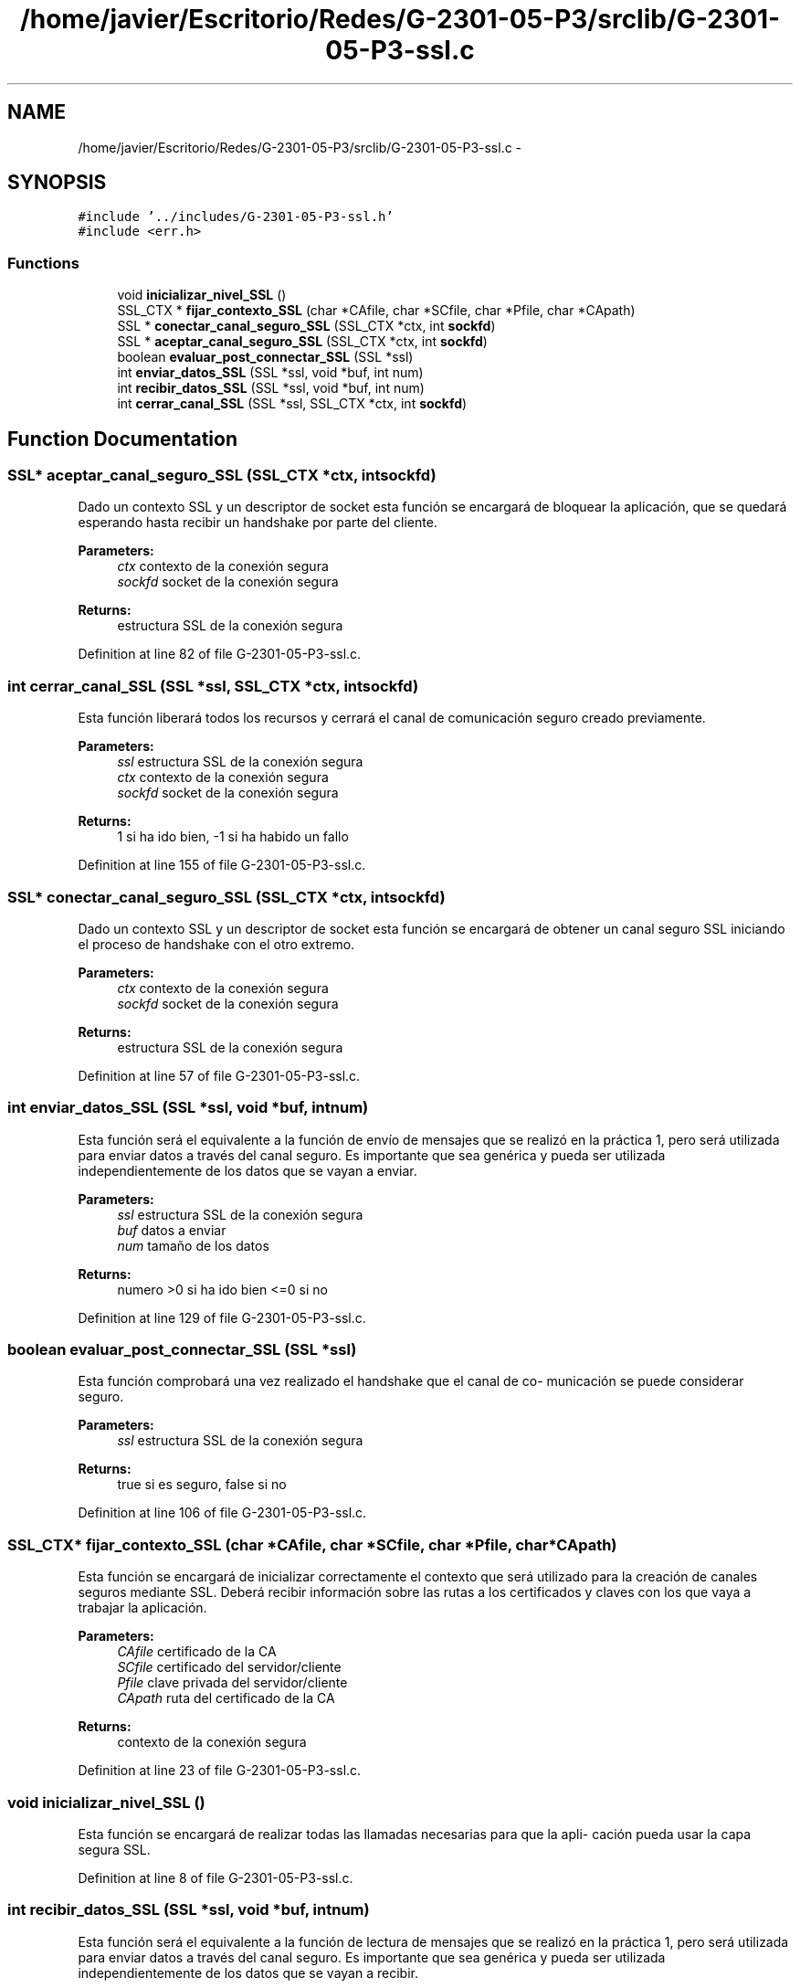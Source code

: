 .TH "/home/javier/Escritorio/Redes/G-2301-05-P3/srclib/G-2301-05-P3-ssl.c" 3 "Sun May 7 2017" "Redes2" \" -*- nroff -*-
.ad l
.nh
.SH NAME
/home/javier/Escritorio/Redes/G-2301-05-P3/srclib/G-2301-05-P3-ssl.c \- 
.SH SYNOPSIS
.br
.PP
\fC#include '\&.\&./includes/G-2301-05-P3-ssl\&.h'\fP
.br
\fC#include <err\&.h>\fP
.br

.SS "Functions"

.in +1c
.ti -1c
.RI "void \fBinicializar_nivel_SSL\fP ()"
.br
.ti -1c
.RI "SSL_CTX * \fBfijar_contexto_SSL\fP (char *CAfile, char *SCfile, char *Pfile, char *CApath)"
.br
.ti -1c
.RI "SSL * \fBconectar_canal_seguro_SSL\fP (SSL_CTX *ctx, int \fBsockfd\fP)"
.br
.ti -1c
.RI "SSL * \fBaceptar_canal_seguro_SSL\fP (SSL_CTX *ctx, int \fBsockfd\fP)"
.br
.ti -1c
.RI "boolean \fBevaluar_post_connectar_SSL\fP (SSL *ssl)"
.br
.ti -1c
.RI "int \fBenviar_datos_SSL\fP (SSL *ssl, void *buf, int num)"
.br
.ti -1c
.RI "int \fBrecibir_datos_SSL\fP (SSL *ssl, void *buf, int num)"
.br
.ti -1c
.RI "int \fBcerrar_canal_SSL\fP (SSL *ssl, SSL_CTX *ctx, int \fBsockfd\fP)"
.br
.in -1c
.SH "Function Documentation"
.PP 
.SS "SSL* aceptar_canal_seguro_SSL (SSL_CTX *ctx, intsockfd)"
Dado un contexto SSL y un descriptor de socket esta función se encargará de bloquear la aplicación, que se quedará esperando hasta recibir un handshake por parte del cliente\&. 
.PP
\fBParameters:\fP
.RS 4
\fIctx\fP contexto de la conexión segura 
.br
\fIsockfd\fP socket de la conexión segura 
.RE
.PP
\fBReturns:\fP
.RS 4
estructura SSL de la conexión segura 
.RE
.PP

.PP
Definition at line 82 of file G-2301-05-P3-ssl\&.c\&.
.SS "int cerrar_canal_SSL (SSL *ssl, SSL_CTX *ctx, intsockfd)"
Esta función liberará todos los recursos y cerrará el canal de comunicación seguro creado previamente\&. 
.PP
\fBParameters:\fP
.RS 4
\fIssl\fP estructura SSL de la conexión segura 
.br
\fIctx\fP contexto de la conexión segura 
.br
\fIsockfd\fP socket de la conexión segura 
.RE
.PP
\fBReturns:\fP
.RS 4
1 si ha ido bien, -1 si ha habido un fallo 
.RE
.PP

.PP
Definition at line 155 of file G-2301-05-P3-ssl\&.c\&.
.SS "SSL* conectar_canal_seguro_SSL (SSL_CTX *ctx, intsockfd)"
Dado un contexto SSL y un descriptor de socket esta función se encargará de obtener un canal seguro SSL iniciando el proceso de handshake con el otro extremo\&. 
.PP
\fBParameters:\fP
.RS 4
\fIctx\fP contexto de la conexión segura 
.br
\fIsockfd\fP socket de la conexión segura 
.RE
.PP
\fBReturns:\fP
.RS 4
estructura SSL de la conexión segura 
.RE
.PP

.PP
Definition at line 57 of file G-2301-05-P3-ssl\&.c\&.
.SS "int enviar_datos_SSL (SSL *ssl, void *buf, intnum)"
Esta función será el equivalente a la función de envío de mensajes que se realizó en la práctica 1, pero será utilizada para enviar datos a través del canal seguro\&. Es importante que sea genérica y pueda ser utilizada independientemente de los datos que se vayan a enviar\&. 
.PP
\fBParameters:\fP
.RS 4
\fIssl\fP estructura SSL de la conexión segura 
.br
\fIbuf\fP datos a enviar 
.br
\fInum\fP tamaño de los datos 
.RE
.PP
\fBReturns:\fP
.RS 4
numero >0 si ha ido bien <=0 si no 
.RE
.PP

.PP
Definition at line 129 of file G-2301-05-P3-ssl\&.c\&.
.SS "boolean evaluar_post_connectar_SSL (SSL *ssl)"
Esta función comprobará una vez realizado el handshake que el canal de co- municación se puede considerar seguro\&. 
.PP
\fBParameters:\fP
.RS 4
\fIssl\fP estructura SSL de la conexión segura 
.RE
.PP
\fBReturns:\fP
.RS 4
true si es seguro, false si no 
.RE
.PP

.PP
Definition at line 106 of file G-2301-05-P3-ssl\&.c\&.
.SS "SSL_CTX* fijar_contexto_SSL (char *CAfile, char *SCfile, char *Pfile, char *CApath)"
Esta función se encargará de inicializar correctamente el contexto que será utilizado para la creación de canales seguros mediante SSL\&. Deberá recibir información sobre las rutas a los certificados y claves con los que vaya a trabajar la aplicación\&. 
.PP
\fBParameters:\fP
.RS 4
\fICAfile\fP certificado de la CA 
.br
\fISCfile\fP certificado del servidor/cliente 
.br
\fIPfile\fP clave privada del servidor/cliente 
.br
\fICApath\fP ruta del certificado de la CA 
.RE
.PP
\fBReturns:\fP
.RS 4
contexto de la conexión segura 
.RE
.PP

.PP
Definition at line 23 of file G-2301-05-P3-ssl\&.c\&.
.SS "void inicializar_nivel_SSL ()"
Esta función se encargará de realizar todas las llamadas necesarias para que la apli- cación pueda usar la capa segura SSL\&. 
.PP
Definition at line 8 of file G-2301-05-P3-ssl\&.c\&.
.SS "int recibir_datos_SSL (SSL *ssl, void *buf, intnum)"
Esta función será el equivalente a la función de lectura de mensajes que se realizó en la práctica 1, pero será utilizada para enviar datos a través del canal seguro\&. Es importante que sea genérica y pueda ser utilizada independientemente de los datos que se vayan a recibir\&. 
.PP
\fBParameters:\fP
.RS 4
\fIssl\fP estructura SSL de la conexión segura 
.br
\fIbuf\fP datos a recibir 
.br
\fInum\fP tamaño de los datos 
.RE
.PP
\fBReturns:\fP
.RS 4
numero >0 si ha ido bien <=0 si no 
.RE
.PP

.PP
Definition at line 142 of file G-2301-05-P3-ssl\&.c\&.
.SH "Author"
.PP 
Generated automatically by Doxygen for Redes2 from the source code\&.
